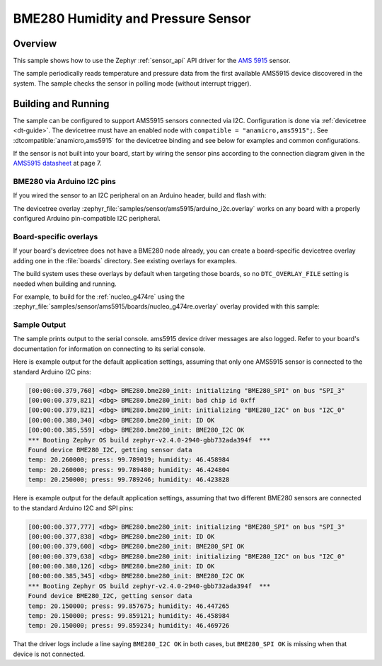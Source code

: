 .. _bme280:

BME280 Humidity and Pressure Sensor
###################################

Overview
********

This sample shows how to use the Zephyr :ref:`sensor_api` API driver for the
`AMS 5915`_ sensor.

.. _AMS 5915:
   https://https://www.analog-micro.com/de/produkte/drucksensoren/board-mount-drucksensoren/ams5915/

The sample periodically reads temperature and pressure data from the
first available AMS5915 device discovered in the system. The sample checks the
sensor in polling mode (without interrupt trigger).

Building and Running
********************

The sample can be configured to support AMS5915 sensors connected via I2C. Configuration is done via :ref:`devicetree <dt-guide>`. The devicetree
must have an enabled node with ``compatible = "anamicro,ams5915";``. See
:dtcompatible:`anamicro,ams5915` for the devicetree binding and see below for
examples and common configurations.

If the sensor is not built into your board, start by wiring the sensor pins
according to the connection diagram given in the `AMS5915 datasheet`_ at
page 7.

.. _AMS5915 datasheet:
   https://https://www.analog-micro.com/products/pressure-sensors/board-mount-pressure-sensors/ams5915/ams5915-datasheet.pdf

BME280 via Arduino I2C pins
===========================

If you wired the sensor to an I2C peripheral on an Arduino header, build and
flash with:

.. zephyr-app-commands::
   :zephyr-app: samples/sensor/ams5915
   :goals: build flash
   :gen-args: -DDTC_OVERLAY_FILE=arduino_i2c.overlay

The devicetree overlay :zephyr_file:`samples/sensor/ams5915/arduino_i2c.overlay`
works on any board with a properly configured Arduino pin-compatible I2C
peripheral.

Board-specific overlays
=======================

If your board's devicetree does not have a BME280 node already, you can create
a board-specific devicetree overlay adding one in the :file:`boards` directory.
See existing overlays for examples.

The build system uses these overlays by default when targeting those boards, so
no ``DTC_OVERLAY_FILE`` setting is needed when building and running.

For example, to build for the :ref:`nucleo_g474re` using the
:zephyr_file:`samples/sensor/ams5915/boards/nucleo_g474re.overlay`
overlay provided with this sample:

.. zephyr-app-commands::
   :zephyr-app: samples/sensor/ams5915
   :goals: build flash
   :board: nucleo_g474re

Sample Output
=============

The sample prints output to the serial console. ams5915 device driver messages
are also logged. Refer to your board's documentation for information on
connecting to its serial console.

Here is example output for the default application settings, assuming that only
one AMS5915 sensor is connected to the standard Arduino I2C pins:

.. code-block:: none

   [00:00:00.379,760] <dbg> BME280.bme280_init: initializing "BME280_SPI" on bus "SPI_3"
   [00:00:00.379,821] <dbg> BME280.bme280_init: bad chip id 0xff
   [00:00:00.379,821] <dbg> BME280.bme280_init: initializing "BME280_I2C" on bus "I2C_0"
   [00:00:00.380,340] <dbg> BME280.bme280_init: ID OK
   [00:00:00.385,559] <dbg> BME280.bme280_init: BME280_I2C OK
   *** Booting Zephyr OS build zephyr-v2.4.0-2940-gbb732ada394f  ***
   Found device BME280_I2C, getting sensor data
   temp: 20.260000; press: 99.789019; humidity: 46.458984
   temp: 20.260000; press: 99.789480; humidity: 46.424804
   temp: 20.250000; press: 99.789246; humidity: 46.423828

Here is example output for the default application settings, assuming that two
different BME280 sensors are connected to the standard Arduino I2C and SPI pins:

.. code-block:: none

   [00:00:00.377,777] <dbg> BME280.bme280_init: initializing "BME280_SPI" on bus "SPI_3"
   [00:00:00.377,838] <dbg> BME280.bme280_init: ID OK
   [00:00:00.379,608] <dbg> BME280.bme280_init: BME280_SPI OK
   [00:00:00.379,638] <dbg> BME280.bme280_init: initializing "BME280_I2C" on bus "I2C_0"
   [00:00:00.380,126] <dbg> BME280.bme280_init: ID OK
   [00:00:00.385,345] <dbg> BME280.bme280_init: BME280_I2C OK
   *** Booting Zephyr OS build zephyr-v2.4.0-2940-gbb732ada394f  ***
   Found device BME280_I2C, getting sensor data
   temp: 20.150000; press: 99.857675; humidity: 46.447265
   temp: 20.150000; press: 99.859121; humidity: 46.458984
   temp: 20.150000; press: 99.859234; humidity: 46.469726

That the driver logs include a line saying ``BME280_I2C OK`` in both cases, but
``BME280_SPI OK`` is missing when that device is not connected.
